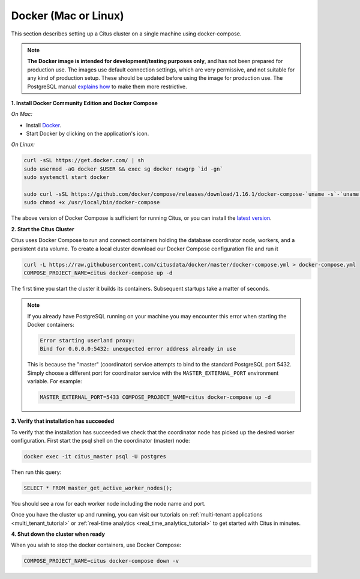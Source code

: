 .. _single_machine_docker:

Docker (Mac or Linux)
=====================

This section describes setting up a Citus cluster on a single machine using docker-compose.

.. note::
   **The Docker image is intended for development/testing purposes only**, and
   has not been prepared for production use. The images use default connection
   settings, which are very permissive, and not suitable for any kind of
   production setup. These should be updated before using the image for
   production use. The PostgreSQL manual `explains how <http://www.postgresql.org/docs/current/static/auth-pg-hba-conf.html>`_ to
   make them more restrictive.

**1. Install Docker Community Edition and Docker Compose**

*On Mac:*

* Install `Docker <https://www.docker.com/community-edition#/download>`_.
* Start Docker by clicking on the application's icon.

*On Linux:*

.. code-block:: bash

  curl -sSL https://get.docker.com/ | sh
  sudo usermod -aG docker $USER && exec sg docker newgrp `id -gn`
  sudo systemctl start docker

  sudo curl -sSL https://github.com/docker/compose/releases/download/1.16.1/docker-compose-`uname -s`-`uname -m` -o /usr/local/bin/docker-compose
  sudo chmod +x /usr/local/bin/docker-compose

The above version of Docker Compose is sufficient for running Citus, or you can install the `latest version <https://github.com/docker/compose/releases/latest>`_.

.. _post_install:

**2. Start the Citus Cluster**

Citus uses Docker Compose to run and connect containers holding the database coordinator node, workers, and a persistent data volume. To create a local cluster download our Docker Compose configuration file and run it

.. code-block:: bash

  curl -L https://raw.githubusercontent.com/citusdata/docker/master/docker-compose.yml > docker-compose.yml
  COMPOSE_PROJECT_NAME=citus docker-compose up -d

The first time you start the cluster it builds its containers. Subsequent startups take a matter of seconds.

.. note::

  If you already have PostgreSQL running on your machine you may encounter this error when starting the Docker containers:

  .. code::

    Error starting userland proxy:
    Bind for 0.0.0.0:5432: unexpected error address already in use

  This is because the "master" (coordinator) service attempts to bind to the standard PostgreSQL port 5432. Simply choose a different port for coordinator service with the ``MASTER_EXTERNAL_PORT`` environment variable. For example:

  .. code::

    MASTER_EXTERNAL_PORT=5433 COMPOSE_PROJECT_NAME=citus docker-compose up -d


**3. Verify that installation has succeeded**

To verify that the installation has succeeded we check that the coordinator node has picked up the desired worker configuration. First start the psql shell on the coordinator (master) node:

.. code-block:: bash

  docker exec -it citus_master psql -U postgres

Then run this query:

.. code-block:: postgresql

  SELECT * FROM master_get_active_worker_nodes();

You should see a row for each worker node including the node name and port.

Once you have the cluster up and running, you can visit our tutorials on :ref:`multi-tenant applications <multi_tenant_tutorial>` or :ref:`real-time analytics <real_time_analytics_tutorial>` to get started with Citus in minutes.

**4. Shut down the cluster when ready**

When you wish to stop the docker containers, use Docker Compose:

.. code-block:: bash

  COMPOSE_PROJECT_NAME=citus docker-compose down -v
